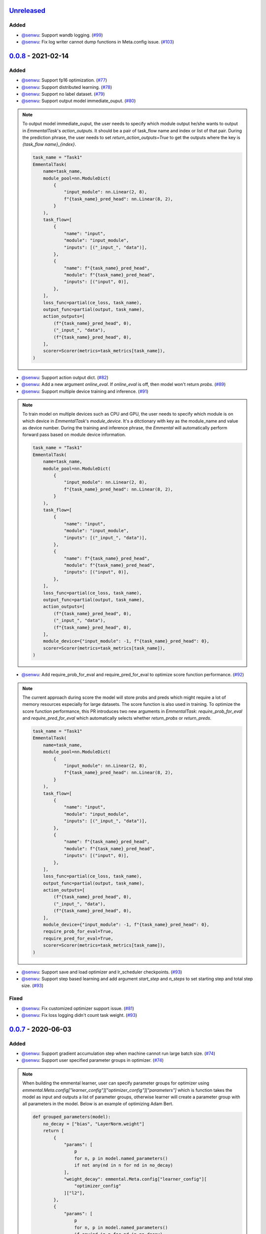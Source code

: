 Unreleased_
-----------

Added
^^^^^

* `@senwu`_: Support wandb logging.
  (`#99 <https://github.com/senwu/emmental/pull/99>`_)
* `@senwu`_: Fix log writer cannot dump functions in Meta.config issue.
  (`#103 <https://github.com/senwu/emmental/pull/103>`_)

0.0.8_ - 2021-02-14
-------------------

Added
^^^^^

* `@senwu`_: Support fp16 optimization.
  (`#77 <https://github.com/SenWu/emmental/pull/77>`_)
* `@senwu`_: Support distributed learning.
  (`#78 <https://github.com/SenWu/emmental/pull/78>`_)
* `@senwu`_: Support no label dataset.
  (`#79 <https://github.com/SenWu/emmental/pull/79>`_)
* `@senwu`_: Support output model immediate_ouput.
  (`#80 <https://github.com/SenWu/emmental/pull/80>`_)

.. note::

    To output model immediate_ouput, the user needs to specify which module output
    he/she wants to output in `EmmentalTask`'s `action_outputs`. It should be a pair of
    task_flow name and index or list of that pair. During the prediction phrase, the
    user needs to set `return_action_outputs=True` to get the outputs where the key is
    `{task_flow name}_{index}`.

    .. code:: python

        task_name = "Task1"
        EmmentalTask(
            name=task_name,
            module_pool=nn.ModuleDict(
                {
                    "input_module": nn.Linear(2, 8),
                    f"{task_name}_pred_head": nn.Linear(8, 2),
                }
            ),
            task_flow=[
                {
                    "name": "input",
                    "module": "input_module",
                    "inputs": [("_input_", "data")],
                },
                {
                    "name": f"{task_name}_pred_head",
                    "module": f"{task_name}_pred_head",
                    "inputs": [("input", 0)],
                },
            ],
            loss_func=partial(ce_loss, task_name),
            output_func=partial(output, task_name),
            action_outputs=[
                (f"{task_name}_pred_head", 0),
                ("_input_", "data"),
                (f"{task_name}_pred_head", 0),
            ],
            scorer=Scorer(metrics=task_metrics[task_name]),
        )

* `@senwu`_: Support action output dict.
  (`#82 <https://github.com/SenWu/emmental/pull/82>`_)
* `@senwu`_: Add a new argument `online_eval`. If `online_eval` is off, then model won't
  return `probs`.
  (`#89 <https://github.com/SenWu/emmental/pull/89>`_)
* `@senwu`_: Support multiple device training and inference.
  (`#91 <https://github.com/SenWu/emmental/pull/91>`_)

.. note::

    To train model on multiple devices such as CPU and GPU, the user needs to specify
    which module is on which device in `EmmentalTask`'s `module_device`. It's a
    ditctionary with key as the module_name and value as device number. During the
    training and inference phrase, the `Emmental` will automatically perform forward
    pass based on module device information.

    .. code:: python

        task_name = "Task1"
        EmmentalTask(
            name=task_name,
            module_pool=nn.ModuleDict(
                {
                    "input_module": nn.Linear(2, 8),
                    f"{task_name}_pred_head": nn.Linear(8, 2),
                }
            ),
            task_flow=[
                {
                    "name": "input",
                    "module": "input_module",
                    "inputs": [("_input_", "data")],
                },
                {
                    "name": f"{task_name}_pred_head",
                    "module": f"{task_name}_pred_head",
                    "inputs": [("input", 0)],
                },
            ],
            loss_func=partial(ce_loss, task_name),
            output_func=partial(output, task_name),
            action_outputs=[
                (f"{task_name}_pred_head", 0),
                ("_input_", "data"),
                (f"{task_name}_pred_head", 0),
            ],
            module_device={"input_module": -1, f"{task_name}_pred_head": 0},
            scorer=Scorer(metrics=task_metrics[task_name]),
        )

* `@senwu`_: Add require_prob_for_eval and require_pred_for_eval to optimize score
  function performance.
  (`#92 <https://github.com/SenWu/emmental/pull/92>`_)

.. note::

    The current approach during score the model will store probs and preds which might
    require a lot of memory resources especially for large datasets. The score function
    is also used in training. To optimize the score function performance, this PR
    introduces two new arguments in `EmmentalTask`: `require_prob_for_eval` and
    `require_pred_for_eval` which automatically selects whether `return_probs` or
    `return_preds`.

    .. code:: python

        task_name = "Task1"
        EmmentalTask(
            name=task_name,
            module_pool=nn.ModuleDict(
                {
                    "input_module": nn.Linear(2, 8),
                    f"{task_name}_pred_head": nn.Linear(8, 2),
                }
            ),
            task_flow=[
                {
                    "name": "input",
                    "module": "input_module",
                    "inputs": [("_input_", "data")],
                },
                {
                    "name": f"{task_name}_pred_head",
                    "module": f"{task_name}_pred_head",
                    "inputs": [("input", 0)],
                },
            ],
            loss_func=partial(ce_loss, task_name),
            output_func=partial(output, task_name),
            action_outputs=[
                (f"{task_name}_pred_head", 0),
                ("_input_", "data"),
                (f"{task_name}_pred_head", 0),
            ],
            module_device={"input_module": -1, f"{task_name}_pred_head": 0},
            require_prob_for_eval=True,
            require_pred_for_eval=True,
            scorer=Scorer(metrics=task_metrics[task_name]),
        )

* `@senwu`_: Support save and load optimizer and lr_scheduler checkpoints.
  (`#93 <https://github.com/SenWu/emmental/pull/93>`_)
* `@senwu`_: Support step based learning and add argument `start_step` and `n_steps` to
  set starting step and total step size.
  (`#93 <https://github.com/SenWu/emmental/pull/93>`_)


Fixed
^^^^^
* `@senwu`_: Fix customized optimizer support issue.
  (`#81 <https://github.com/SenWu/emmental/pull/81>`_)
* `@senwu`_: Fix loss logging didn't count task weight.
  (`#93 <https://github.com/SenWu/emmental/pull/93>`_)


0.0.7_ - 2020-06-03
-------------------

Added
^^^^^

* `@senwu`_: Support gradient accumulation step when machine cannot run large batch size.
  (`#74 <https://github.com/SenWu/emmental/pull/74>`_)
* `@senwu`_: Support user specified parameter groups in optimizer.
  (`#74 <https://github.com/SenWu/emmental/pull/74>`_)

.. note::

    When building the emmental learner, user can specify parameter groups for optimizer
    using `emmental.Meta.config["learner_config"]["optimizer_config"]["parameters"]`
    which is function takes the model as input and outputs a list of parameter groups,
    otherwise learner will create a parameter group with all parameters in the model.
    Below is an example of optimizing Adam Bert.

    .. code:: python

        def grouped_parameters(model):
            no_decay = ["bias", "LayerNorm.weight"]
            return [
                {
                    "params": [
                        p
                        for n, p in model.named_parameters()
                        if not any(nd in n for nd in no_decay)
                    ],
                    "weight_decay": emmental.Meta.config["learner_config"][
                        "optimizer_config"
                    ]["l2"],
                },
                {
                    "params": [
                        p
                        for n, p in model.named_parameters()
                        if any(nd in n for nd in no_decay)
                    ],
                    "weight_decay": 0.0,
                },
            ]

        emmental.Meta.config["learner_config"]["optimizer_config"][
            "parameters"
        ] = grouped_parameters

Changed
^^^^^^^
* `@senwu`_: Enabled "Type hints (PEP 484) support for the Sphinx autodoc extension."
  (`#69 <https://github.com/SenWu/emmental/pull/69>`_)
* `@senwu`_: Refactor docstrings and enforce using flake8-docstrings.
  (`#69 <https://github.com/SenWu/emmental/pull/69>`_)

0.0.6_ - 2020-04-07
-------------------

Added
^^^^^
* `@senwu`_: Support probabilistic gold label in scorer.
* `@senwu`_: Add `add_tasks` to support adding one task or mulitple tasks into model.
* `@senwu`_: Add `use_exact_log_path` to support using exact log path.

.. note::

    When init the emmental there is one extra argument `use_exact_log_path` to use
    exact log path.

    .. code:: python

        emmental.init(dirpath, use_exact_log_path=True)

Changed
^^^^^^^
* `@senwu`_: Change running evaluation only when evaluation is triggered.


0.0.5_ - 2020-03-01
-------------------

Added
^^^^^
* `@senwu`_: Add `checkpoint_all` to controll whether to save all checkpoints.
* `@senwu`_: Support `CosineAnnealingLR`, `CyclicLR`, `OneCycleLR`, `ReduceLROnPlateau`
  lr scheduler.
* `@senwu`_: Support more unit tests.
* `@senwu`_: Support all pytorch optimizers.
* `@senwu`_: Support accuracy@k metric.
* `@senwu`_: Support cosine annealing lr scheduler.

Fixed
^^^^^
* `@senwu`_: Fix multiple checkpoint_metric issue.

0.0.4_ - 2019-11-11
-------------------

Added
^^^^^
* `@senwu`_: Log metric dict into log file every trigger evaluation time or full epoch.
* `@senwu`_: Add `get_num_batches` to calculate the total number batches from all
  dataloaders.
* `@senwu`_: Add `n_batches` in `EmmentalDataLoader` and `fillup` in `Scheduler` to
  support customize dataloader.
* `@senwu`_: Add overall and task specific loss during evaluating as default.
  to support user needs for clear checkpoins.
* `@senwu`_: Add `min_len` and `max_len` in `Meta.config` to support setting sequence
  length.
* `@senwu`_: Add overall and task specific loss during evaluating as default.
* `@senwu`_: Calculate overall and task specific metrics and loss during training.
* `@senwu`_: Add more util functions, e.g., array_to_numpy, construct_identifier,
  and random_string.
* `@senwu`_: Enforce dataset has uids attribute.
* `@senwu`_: Add micro/macro metric options which have split-wise micro/macro average
  and global-wise micro/macro average. The name for the metrics are:

::

  split-wise micro average: `model/all/{split}/micro_average`
  split-wise macro average: `model/all/{split}/macro_average`
  global-wise micro average: `model/all/all/micro_average`
  global-wise macro average: `model/all/all/macro_average`

*Note*: `micro` means average all metrics from all tasks. `macro` means average all
  average metric from all tasks.

* `@senwu`_: Add contrib folder to support unofficial usages.

Fixed
^^^^^
* `@senwu`_: Correct lr update for epoch-wised scheduler.
* `@senwu`_: Add type for class.
* `@senwu`_: Add warning for one class in ROC AUC metric.
* `@senwu`_: Fix missing support for StepLR and MultiStepLR lr scheduler.
* `@senwu`_: Fix missing pytest.ini and fix test cannot remove temp dir issue.
* `@senwu`_: Fix default train loss metric from `model/train/all/loss` to
  `model/all/train/loss` to follow the format `TASK_NAME/DATA_NAME/SPLIT/METRIC`
  pattern.

Changed
^^^^^^^
* `@senwu`_: Change default grad clip to None.
* `@senwu`_: Update seed and grad_clip to nullable.
* `@senwu`_: Change default class index to 0-index.
* `@senwu`_: Change default ignore_index to None.
* `@senwu`_: Change the default counter unit to epoch.
* `@senwu`_: Update the metric to return one metric value by default.

Removed
^^^^^^^
* `@senwu`_: Remove `checkpoint_clear` argument.

.. _Unreleased: https://github.com/senwu/emmental/compare/v0.0.8...master
.. _0.0.4: https://github.com/senwu/emmental/compare/v0.0.3...v0.0.4
.. _0.0.5: https://github.com/senwu/emmental/compare/v0.0.4...v0.0.5
.. _0.0.6: https://github.com/senwu/emmental/compare/v0.0.5...v0.0.6
.. _0.0.7: https://github.com/senwu/emmental/compare/v0.0.6...v0.0.7
.. _0.0.8: https://github.com/senwu/emmental/compare/v0.0.7...v0.0.8
..
  For convenience, all username links for contributors can be listed here

.. _@senwu: https://github.com/senwu
